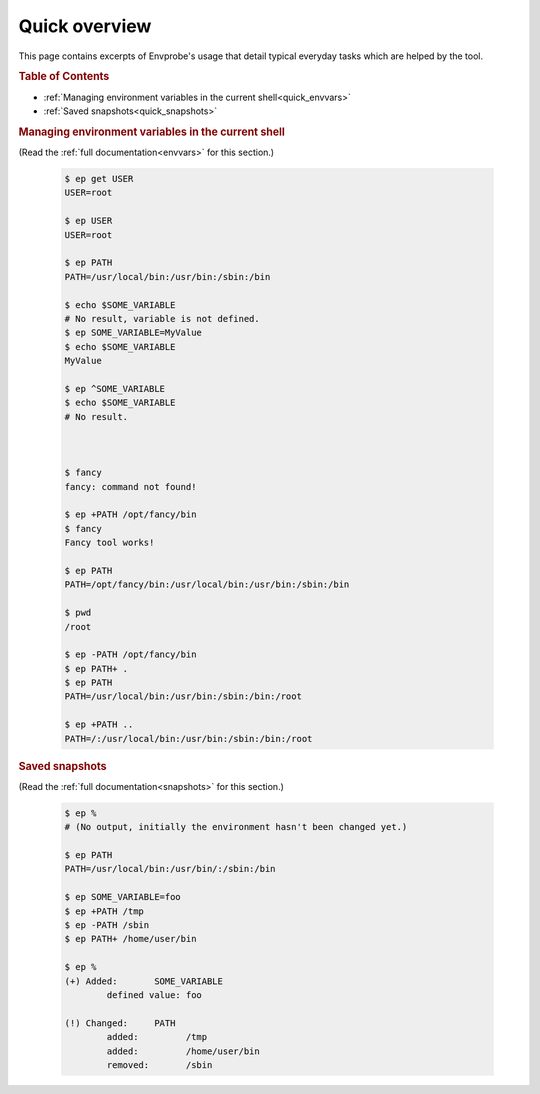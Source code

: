 .. _quick:

==============
Quick overview
==============

This page contains excerpts of Envprobe's usage that detail typical everyday tasks which are helped by the tool.

.. rubric:: Table of Contents

- :ref:`Managing environment variables in the current shell<quick_envvars>`
- :ref:`Saved snapshots<quick_snapshots>`


.. rubric:: Managing environment variables in the current shell
   :name: quick_envvars

(Read the :ref:`full documentation<envvars>` for this section.)

    .. code-block:: bash

        $ ep get USER
        USER=root

        $ ep USER
        USER=root

        $ ep PATH
        PATH=/usr/local/bin:/usr/bin:/sbin:/bin

        $ echo $SOME_VARIABLE
        # No result, variable is not defined.
        $ ep SOME_VARIABLE=MyValue
        $ echo $SOME_VARIABLE
        MyValue

        $ ep ^SOME_VARIABLE
        $ echo $SOME_VARIABLE
        # No result.



        $ fancy
        fancy: command not found!

        $ ep +PATH /opt/fancy/bin
        $ fancy
        Fancy tool works!

        $ ep PATH
        PATH=/opt/fancy/bin:/usr/local/bin:/usr/bin:/sbin:/bin

        $ pwd
        /root

        $ ep -PATH /opt/fancy/bin
        $ ep PATH+ .
        $ ep PATH
        PATH=/usr/local/bin:/usr/bin:/sbin:/bin:/root

        $ ep +PATH ..
        PATH=/:/usr/local/bin:/usr/bin:/sbin:/bin:/root


.. rubric:: Saved snapshots
   :name: quick_snapshots

(Read the :ref:`full documentation<snapshots>` for this section.)

    .. code-block:: bash

        $ ep %
        # (No output, initially the environment hasn't been changed yet.)

        $ ep PATH
        PATH=/usr/local/bin:/usr/bin/:/sbin:/bin

        $ ep SOME_VARIABLE=foo
        $ ep +PATH /tmp
        $ ep -PATH /sbin
        $ ep PATH+ /home/user/bin

        $ ep %
        (+) Added:       SOME_VARIABLE
                defined value: foo

        (!) Changed:     PATH
                added:         /tmp
                added:         /home/user/bin
                removed:       /sbin
